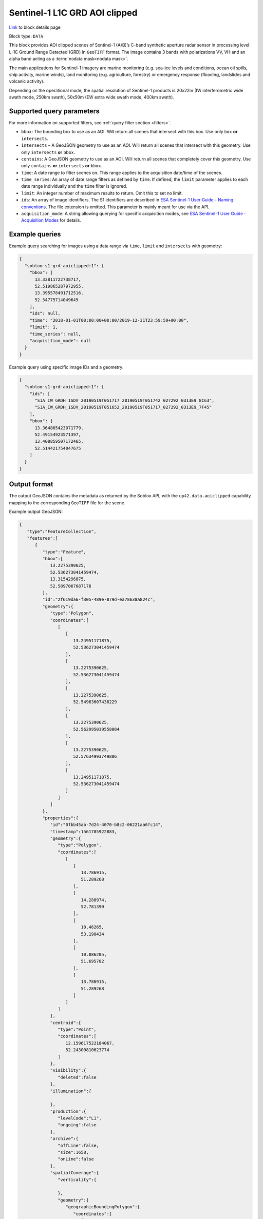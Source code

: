 .. meta::
   :description: UP42 data blocks: Sentinel 1 GRD L1C block description
   :keywords: Sentinel 1, ESA, SAR C band, radar, aoi clipped, block description

.. _sentinel1-grd-aoiclipped-block:

Sentinel-1 L1C GRD AOI clipped
============================
`Link <https://marketplace.up42.com/block/b1c88381-6df0-4919-a194-5d5b3b1ee2f7>`_ to block details page

Block type: ``DATA``

This block provides AOI clipped scenes of Sentinel-1 (A/B)’s C-band synthetic aperture radar sensor in processing level L-1C
Ground Range Detected (GRD) in ``GeoTIFF`` format. The image contains 3 bands with polarizations VV, VH and an alpha band acting as a :term:`nodata mask<nodata mask>`.

The main applications for Sentinel-1 imagery are marine monitoring (e.g. sea-ice levels and conditions, ocean oil
spills, ship activity, marine winds), land monitoring (e.g. agriculture, forestry) or emergency response (flooding,
landslides and volcanic activity).

Depending on the operational mode, the spatial resolution of Sentinel-1 products is 20x22m (IW interferometric wide
swath mode, 250km swath), 50x50m (EW extra wide swath mode, 400km swath).

Supported query parameters
--------------------------

For more information on supported filters, see :ref:`query filter section  <filters>`.

* ``bbox``: The bounding box to use as an AOI. Will return all scenes that intersect with this box. Use only ``box``
  **or** ``intersects``.
* ``intersects`` – A GeoJSON geometry to use as an AOI. Will return all scenes that intersect with this geometry. Use
  only ``intersects`` **or** ``bbox``.
* ``contains``: A GeoJSON geometry to use as an AOI. Will return all scenes that completely cover this geometry. Use only ``contains``
  **or** ``intersects`` **or** ``bbox``.
* ``time``: A date range to filter scenes on. This range applies to the acquisition date/time of the scenes.
* ``time_series``: An array of date range filters as defined by ``time``. If defined, the ``limit`` parameter applies to each date range individually and the ``time`` filter is ignored.
* ``limit``: An integer number of maximum results to return. Omit this to set no limit.
* ``ids``: An array of image identifiers. The S1 identifiers are described in `ESA Sentinel-1 User Guide - Naming conventions <https://sentinel.esa.int/web/sentinel/user-guides/sentinel-1-sar/naming-conventions>`_. The file extension is omitted. This parameter is mainly meant for use via the API.
* ``acquisition_mode``: A string allowing querying for specific acquisition modes, see `ESA Sentinel-1 User Guide - Acquisition Modes <https://sentinel.esa.int/web/sentinel/user-guides/sentinel-1-sar/acquisition-modes>`_ for details.


Example queries
---------------

Example query searching for images using a data range via ``time``, ``limit`` and ``intersects`` with geometry:

.. code-block:: javascript

    {
      "sobloo-s1-grd-aoiclipped:1": {
        "bbox": [
          13.33811722738717,
          52.519865287972955,
          13.395578491712516,
          52.54775714049645
        ],
        "ids": null,
        "time": "2018-01-01T00:00:00+00:00/2019-12-31T23:59:59+00:00",
        "limit": 1,
        "time_series": null,
        "acquisition_mode": null
      }
    }

Example query using specific image IDs and a geometry:

.. code-block:: javascript

    {
      "sobloo-s1-grd-aoiclipped:1": {
        "ids": [
          "S1A_IW_GRDH_1SDV_20190519T051717_20190519T051742_027292_0313E9_8C63",
          "S1A_IW_GRDH_1SDV_20190519T051652_20190519T051717_027292_0313E9_7F45"
        ],
        "bbox": [
          13.364805423071779,
          52.49154923571397,
          13.408859507172465,
          52.514421754047675
        ]
      }
    }


Output format
-------------

The output GeoJSON contains the metadata as returned by the Sobloo API, with the ``up42.data.aoiclipped``
capability mapping to the corresponding ``GeoTIFF`` file for the scene.

Example output GeoJSON:

.. code-block:: javascript

    {
       "type":"FeatureCollection",
       "features":[
          {
             "type":"Feature",
             "bbox":[
                13.2275390625,
                52.536273041459474,
                13.3154296875,
                52.5897007687178
             ],
             "id":"2f619da6-f305-489e-879d-ea78638a824c",
             "geometry":{
                "type":"Polygon",
                "coordinates":[
                   [
                      [
                         13.24951171875,
                         52.536273041459474
                      ],
                      [
                         13.2275390625,
                         52.536273041459474
                      ],
                      [
                         13.2275390625,
                         52.54963607438229
                      ],
                      [
                         13.2275390625,
                         52.562995039558004
                      ],
                      [
                         13.2275390625,
                         52.57634993749886
                      ],
                      [
                         13.24951171875,
                         52.536273041459474
                      ]
                   ]
                ]
             },
             "properties":{
                "id":"0fbb45ab-7d24-4070-b8c2-06221aa6fc14",
                "timestamp":1561785922883,
                "geometry":{
                   "type":"Polygon",
                   "coordinates":[
                      [
                         [
                            13.786915,
                            51.289268
                         ],
                         [
                            14.288974,
                            52.781399
                         ],
                         [
                            10.46265,
                            53.190434
                         ],
                         [
                            10.086205,
                            51.695702
                         ],
                         [
                            13.786915,
                            51.289268
                         ]
                      ]
                   ]
                },
                "centroid":{
                   "type":"Point",
                   "coordinates":[
                      12.159617522184067,
                      52.24300810623774
                   ]
                },
                "visibility":{
                   "deleted":false
                },
                "illumination":{

                },
                "production":{
                   "levelCode":"L1",
                   "ongoing":false
                },
                "archive":{
                   "offLine":false,
                   "size":1658,
                   "onLine":false
                },
                "spatialCoverage":{
                   "verticality":{

                   },
                   "geometry":{
                      "geographicBoundingPolygon":{
                         "coordinates":[
                            [
                               [
                                  13.786915,
                                  51.289268
                               ],
                               [
                                  14.288974,
                                  52.781399
                               ],
                               [
                                  10.46265,
                                  53.190434
                               ],
                               [
                                  10.086205,
                                  51.695702
                               ],
                               [
                                  13.786915,
                                  51.289268
                               ]
                            ]
                         ],
                         "type":"Polygon"
                      },
                      "global":false,
                      "centerPoint":{
                         "lon":12.159617522184067,
                         "lat":52.24300810623774
                      }
                   }
                },
                "quality":{
                   "qualified":false
                },
                "target":{

                },
                "timeStamp":1561785922883,
                "uid":"0fbb45ab-7d24-4070-b8c2-06221aa6fc14",
                "identification":{
                   "profile":"Image",
                   "externalId":"S1A_IW_GRDH_1SDV_20190629T052522_20190629T052547_027890_032617_FDFF",
                   "collection":"Sentinel-1",
                   "type":"GRD",
                   "dataset":{

                   }
                },
                "transmission":{

                },
                "contentDescription":{

                },
                "provider":{

                },
                "acquisition":{
                   "endViewingDate":1561785947881,
                   "mission":"Sentinel-1",
                   "missionId":"A",
                   "missionCode":"S1A",
                   "beginViewingDate":1561785922883,
                   "missionName":"Sentinel-1A",
                   "polarization":"VV VH",
                   "sensorMode":"IW",
                   "sensorId":"SAR-C SAR"
                },
                "orbit":{
                   "relativeNumber":168,
                   "direction":"DESCENDING"
                },
                "state":{
                   "resources":{
                      "thumbnail":true,
                      "quicklook":true
                   },
                   "services":{
                      "wmts":true,
                      "download":"internal",
                      "wcs":true,
                      "wms":true
                   },
                   "insertionDate":1561799792103
                },
                "attitude":{

                },
                "up42.data.aoiclipped":"2f619da6-f305-489e-879d-ea78638a824c.tif"
             }
          }
       ]
    }


Capabilities
------------

This block has a single output capability, ``up42.data.aoiclipped``, which maps to the
directory containing the ``GeoTIFF`` for the scene.
